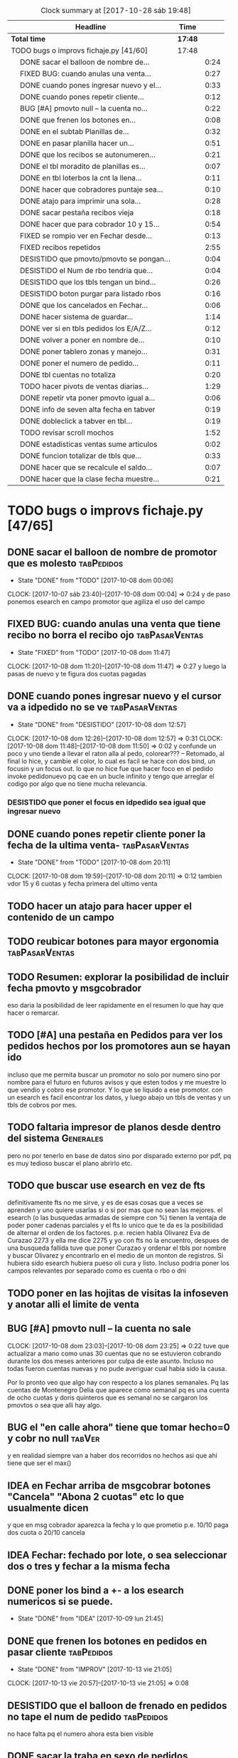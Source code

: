 #+TODO: TODO(t) BUG IDEA IMPROV | DONE(d!) FIXED DESISTIDO
#+COLUMNS %TODO%TAGS
#+BEGIN: clocktable :maxlevel 2 :scope file
#+CAPTION: Clock summary at [2017-10-28 sáb 19:48]
| Headline                                       | Time    |      |
|------------------------------------------------+---------+------|
| *Total time*                                   | *17:48* |      |
|------------------------------------------------+---------+------|
| TODO bugs o improvs fichaje.py [41/60]         | 17:48   |      |
| \emsp DONE sacar el balloon de nombre de...    |         | 0:24 |
| \emsp FIXED BUG: cuando anulas una venta...    |         | 0:27 |
| \emsp DONE cuando pones ingresar nuevo y el... |         | 0:33 |
| \emsp DONE cuando pones repetir cliente...     |         | 0:12 |
| \emsp BUG [#A] pmovto null -- la cuenta no...  |         | 0:22 |
| \emsp DONE que frenen los botones en...        |         | 0:08 |
| \emsp DONE en el subtab Planillas de...        |         | 0:32 |
| \emsp DONE en pasar planilla hacer un...       |         | 0:51 |
| \emsp DONE que los recibos se autonumeren...   |         | 0:21 |
| \emsp DONE el tbl moradito de planillas es...  |         | 0:07 |
| \emsp DONE en tbl loterbos la cnt la llena...  |         | 0:11 |
| \emsp DONE hacer que cobradores puntaje sea... |         | 0:10 |
| \emsp DONE atajo para imprimir una sola...     |         | 0:28 |
| \emsp DONE sacar pestaña recibos vieja         |         | 0:18 |
| \emsp DONE hacer que para cobrador 10 y 15...  |         | 0:54 |
| \emsp FIXED se rompio ver en Fechar desde...   |         | 0:13 |
| \emsp FIXED recibos repetidos                  |         | 2:55 |
| \emsp DESISTIDO que pmovto/pmovto se pongan... |         | 0:04 |
| \emsp DESISTIDO el Num de rbo tendria que...   |         | 0:04 |
| \emsp DESISTIDO que los tbls tengan un bind... |         | 0:26 |
| \emsp DESISTIDO boton purgar para listado rbos |         | 0:16 |
| \emsp DONE que los cancelados en Fechar...     |         | 0:06 |
| \emsp DONE hacer sistema de guardar...         |         | 1:14 |
| \emsp DONE ver si en tbls pedidos los E/A/Z... |         | 0:12 |
| \emsp DONE volver a poner en nombre de...      |         | 0:10 |
| \emsp DONE poner tablero zonas y manejo...     |         | 0:31 |
| \emsp DONE poner el numero de pedido...        |         | 0:11 |
| \emsp DONE tbl cuentas no totaliza             |         | 0:20 |
| \emsp TODO hacer pivots de ventas diarias...   |         | 1:29 |
| \emsp DONE repetir vta poner pmovto igual a... |         | 0:06 |
| \emsp DONE info de seven alta fecha  en tabver |         | 0:19 |
| \emsp DONE dobleclick a tabver en tbl...       |         | 0:19 |
| \emsp TODO revisar scroll mochos               |         | 1:52 |
| \emsp DONE estadisticas ventas sume articulos  |         | 0:02 |
| \emsp DONE funcion totalizar de tbls que...    |         | 0:33 |
| \emsp DONE hacer que se recalcule el saldo...  |         | 0:07 |
| \emsp DONE hacer que la clase fecha muestre... |         | 0:21 |
#+END:

* TODO bugs o improvs fichaje.py [47/65]

** DONE sacar el balloon de nombre de promotor que es molesto   :tabPedidos:
- State "DONE"       from "TODO"       [2017-10-08 dom 00:06]
CLOCK: [2017-10-07 sáb 23:40]--[2017-10-08 dom 00:04] =>  0:24
y de paso ponemos esearch en campo promotor que agiliza el uso del campo
** FIXED BUG: cuando anulas una venta que tiene recibo no borra el recibo ojo :tabPasarVentas:
- State "FIXED"       from "TODO"       [2017-10-08 dom 11:47]
CLOCK: [2017-10-08 dom 11:20]--[2017-10-08 dom 11:47] =>  0:27
y luego la pasas de nuevo y te figura dos cuotas pagadas
** DONE cuando pones ingresar nuevo y el cursor va a idpedido no se ve :tabPasarVentas:
- State "DONE"       from "DESISTIDO"  [2017-10-08 dom 12:57]
CLOCK: [2017-10-08 dom 12:26]--[2017-10-08 dom 12:57] =>  0:31
CLOCK: [2017-10-08 dom 11:48]--[2017-10-08 dom 11:50] =>  0:02
y confunde un poco y uno tiende a llevar el raton alla al pedo,
colorear??? -- Retomado, al final lo hice, y cambie el color, lo cual
es facil se hace con dos bind, un focusin y un focus out. lo que no
hice fue que hacer foco en el pedido invoke pedidonuevo pq cae en un
bucle infinito y tengo que arreglar el codigo por algo que no tiene
mucha relevancia.
*** DESISTIDO que poner el focus en idpedido sea igual que ingresar nuevo
** DONE cuando pones repetir cliente poner la fecha de la ultima venta- :tabPasarVentas:
- State "DONE"       from "TODO"       [2017-10-08 dom 20:11]
CLOCK: [2017-10-08 dom 19:59]--[2017-10-08 dom 20:11] =>  0:12
tambien vdor 15 y 6 cuotas y fecha primera del ultimo venta 
** TODO hacer un atajo para hacer upper el contenido de un campo
** TODO reubicar botones para mayor ergonomia               :tabPasarVentas:
** TODO Resumen: explorar la posibilidad de incluir fecha pmovto y msgcobrador
eso daria la posibilidad de leer rapidamente en el resumen lo que hay
que hacer o remarcar.
** TODO [#A] una pestaña en Pedidos para ver los pedidos hechos por los promotores aun se hayan ido
incluso que me permita buscar un promotor no solo por numero sino por
nombre para el futuro en futuros avisos y que esten todos y me muestre
lo que vendio y cobro ese promotor. Y lo que se liquido a ese
promotor.
con un esearch es facil encontrar los datos, y luego abajo un tbls de
ventas y un tbls de cobros por mes.
** TODO faltaria impresor de planos desde dentro del sistema     :Generales:
pero no por tenerlo en base de datos sino por disparado externo por
pdf, pq es muy tedioso buscar el plano abrirlo etc.
** TODO que buscar use esearch en vez de fts   
definitivamente fts no me sirve, y es de esas cosas que a veces se
aprenden y uno quiere usarlas si o si por mas que no sean las mejores.
el esearch (o las busquedas armadas de siempre con %) tienen la
ventaja de poder poner cadenas parciales y el fts lo unico que te da
es la posibilidad de alternar el orden de los factores.
p.e. recien habla Olivarez Eva de Curazao 2273 y ella me dice 2275 y
yo con fts no la encuentro, despues de una busqueda fallida tuve que
poner Curazao y ordenar el tbls por nombre y buscar Olivarez y
encontrarlo en el medio de un monton de registros.
Si hubiera sido esearch hubiera pueso oli cura y listo.
Incluso podria poner los campos relevantes por separado como es cuenta
o rbo o dni
** TODO poner en las hojitas de visitas la infoseven y anotar alli el limite de venta
** BUG [#A] pmovto null -- la cuenta no sale
CLOCK: [2017-10-08 dom 23:03]--[2017-10-08 dom 23:25] =>  0:22
tuve que actualizar a mano como unas 30 cuentas que no se estuvieron
cobrando durante los dos meses anteriores por culpa de este
asunto. Incluso no todas fueron cuentas nuevas y no pude averiguar
cual habia sido la causa.
 
Por lo pronto veo que algo hay con respecto a los planes semanales. Pq
las cuentas de Montenegro Delia que aparece como semanal pq es una
cuenta de ocho cuotas y doris quinteros que es semanal no se cargaron
los pmovtos o sea que alli hay algo.

** BUG el "en calle ahora" tiene que tomar hecho=0 y cobr no null   :tabVer:
y en realidad siempre van a haber dos recorridos no hechos asi que ahi
tiene que ser el max()
** IDEA en Fechar arriba de msgcobrar botones "Cancela" "Abona 2 cuotas" etc  lo que usualmente dicen
y que en msg cobrador aparezca la fecha y lo que prometio
p.e. 10/10 paga dos cuota
o 20/10 cancela
** IDEA Fechar: fechado por lote, o sea seleccionar dos o tres y fechar a la misma fecha
** DONE poner los bind a +- a los esearch numericos si se puede.
- State "DONE"       from "IDEA"       [2017-10-09 lun 21:45]
** DONE que frenen los botones en pedidos en pasar cliente      :tabPedidos:
- State "DONE"       from "IMPROV"     [2017-10-13 vie 21:05]
CLOCK: [2017-10-13 vie 20:57]--[2017-10-13 vie 21:05] =>  0:08
** DESISTIDO que el balloon de frenado en pedidos no tape el num de pedido :tabPedidos:
no hace falta pq el numero ahora esta bien visible
** DONE sacar la traba en sexo de pedidos               :tabPedidos:URGENTE:
- State "DONE"       from "TODO"       [2017-10-04 mié 11:32]
** DONE en el subtab Planillas de asientos al abrir no se recalcula :tabPasarRecibos:
- State "DONE"       from "BUG"        [2017-10-07 sáb 23:16]
CLOCK: [2017-10-07 sáb 22:44]--[2017-10-07 sáb 23:16] =>  0:32
el tbls de abajo que tiene las planillas en moradito
** DONE en pasar planilla hacer un ballon que diga que ya esta pasada y evite el error :tabPasarRecibos:
- State "DONE"       from "IMPROV"     [2017-10-07 sáb 22:44]
CLOCK: [2017-10-07 sáb 21:58]--[2017-10-07 sáb 22:44] =>  0:46
CLOCK: [2017-10-07 sáb 21:16]--[2017-10-07 sáb 21:21] =>  0:05
completamente protegido el proceso, para pasar de nuevo hay que borrar
la planilla
** DONE que los recibos se autonumeren con el num siguiente del lboxrbos :tabPasarRecibos:
- State "DONE"       from "IDEA"       [2017-10-06 vie 23:53]
CLOCK: [2017-10-06 vie 23:31]--[2017-10-06 vie 23:52] =>  0:21
puede ser el siguiente del listbox o un simple bind de mas 1
Adopte la solucion facil, o sea un metodo de mas/menos que agrega o
quita uno lo cual ya de por si puede ser muy valioso en tiempo a la
hora de pasar los recibos.
** DONE el tbl moradito de planillas es un desastre id ordena mal, no tiene colspesos no recalcula etc :tabPasarRecibos:
- State "DONE"       from "BUG"        [2017-10-04 mié 18:50]
CLOCK: [2017-10-04 mié 18:43]--[2017-10-04 mié 18:50] =>  0:07
arreglado orden de columna id, colspesos
** DONE en tbl loterbos la cnt la llena mal pq a todos pone 50 :tabPasarRecibos:
- State "DONE"       from "BUG"        [2017-10-04 mié 18:12]
CLOCK: [2017-10-04 mié 18:00]--[2017-10-04 mié 18:11] =>  0:11
listo era que ponia len(w) donde w era el set de 50 entrys, por eso
daba 50 siempre. Ahora lo calcule con sqlite.
** DONE hacer que cobradores puntaje sea un campo          :tabPasarRecibos:
- State "DONE"       from "TODO"       [2017-10-07 sáb 20:50]
CLOCK: [2017-10-07 sáb 20:38]--[2017-10-07 sáb 20:48] =>  0:10
los cobradores puntaje ahora se actualizan en tabla
** DONE atajo para imprimir una sola ficha desde tabVer por mas vieja que sea :tabVer:
- State "DONE"       from "TODO"       [2017-10-06 vie 18:20]
CLOCK: [2017-10-05 jue 22:33]--[2017-10-05 jue 23:01] =>  0:28
Ya esta listo, tuve que copiar la funcion impresion de ficha, pasarla
al frente del programa, limpiarla de todo el tema listado y recorrido
y luego la llamo con un idcliente.
Da gusto cuando algo tan sencillo es tan usable.
** DONE sacar pestaña recibos vieja
- State "DONE"       from "TODO"       [2017-10-05 jue 20:54]
CLOCK: [2017-10-05 jue 20:35]--[2017-10-05 jue 20:53] =>  0:18
de paso saque otras que no servian tampoco, simplemente con
comentarlas o sea que no borre nada y queda en el sistema para una
revision general mas adelante cuando hagamos una refactorizacion.
** DONE [#C] sacar los balloons de listado cargado y recorrido cargado :tabPasarRecibos:
- State "DONE"       from "TODO"       [2017-10-06 vie 19:10]
ya sabemos que se cargan no hace falta y molestan
** DONE hacer que para cobrador 10 y 15 el esearch cargue todas las zonas :tabPasarRecibos:
- State "DONE"       from "TODO"       [2017-10-07 sáb 20:37]
CLOCK: [2017-10-07 sáb 19:46]--[2017-10-07 sáb 20:37] =>  0:51** FIXED cuando procesas una planilla de rbos poner a cero viaticos :tabPasarRecibos:
CLOCK: [2017-10-07 sáb 23:16]--[2017-10-07 sáb 23:19] =>  0:03
pq sino da a error en la proxima que vamos a creer que ya estan
descontados los viaticos.
** FIXED cuando elegis un cliente y abris el popup  salta error con self.saldo :tabPasarRecibos:
pq no hay una cuenta correcta ahi y se genera el evento FocusOut y da
error, habria que hacer un if ahi y aparte si elegis un cliente con
raton no dispara el proceso como si lo eligieras normalmente
** FIXED se rompio ver en Fechar desde ver cliente directamente     :tabVer:
CLOCK: [2017-10-05 jue 20:21]--[2017-10-05 jue 20:34] =>  0:13
corregido es que habia borrado una linea que era el bind que hacia que
llamara la funcion y el circuito quedaba desconectado.

** FIXED recibos repetidos                                 :tabPasarRecibos:
CLOCK: [2017-10-06 vie 19:49]--[2017-10-06 vie 21:49] =>  2:00
CLOCK: [2017-10-06 vie 18:23]--[2017-10-06 vie 19:18] =>  0:55
no cicla todas las cuentas el dot
Lo que hice fue simplificar el proceso. Hice una lista a nivel self. O
sea para todo la clase, que guarde las cuentas del cliente, que se
regenera con cada recibo que se pasa, no importa, y de paso me la
muestra en un balloon que no molesta a la derecha, y luego con esa
listita hago un pop o sea puedo ciclar todos los numeros de cuenta que
tiene el cliente.

y suma solo dos cuentas no tres ni cuatro ejemplo caso 63911 zona elva

veremos que hacemos 
Esto lamentablemente fue una ballena blanca.
Fue una perdida de tiempo mayuscula.
Pq en realidad luego de perder un tiempo valiosisimo estando muy
cansado y pudiendo haber hecho otras cosas en programacion me puse a
cambiar a diestra y siniestra un proceso clave del tema recibos
haciendo cambios drasticos que no valian la pena.
La cosa es asi:
El tblrecibospasados de abajo del pasador de recibos que permite
borrar un recibo y editar datos con seguridad porque se basa como toda
la vida en el idpagos osea es la tabla pagos en crudo, lo tenia
tuneado con un sumador muy resaltado de dos recibos que funcionaba muy
chulo, y rapido para la cobranza de dos recibos. Y eso lo hacia
veloz. Y es algo que anda muy comun en la cobranza (incluso hay chicos
como el miguel que directamente no me ponen la discriminacion de dos
cuentas y con eso las paso volando). Y como la vieja Elva hoy me puso
un recibo con mas de dos cuentas, yo pense que era un bug y me lance a
cazar la ballena blanca de querer un procedimiento que sumara
cualquier valor de recibos. Menos mal que no me salio!!!. Renegue como
un negro y tablelis no me entrego el valor de childcount() de la
cantidad de child colapsados en el tree para saber cuantos item tiene
un recibo y colorear los que estan sumados, y luego cuando quiero
hacerlo con sqlite misteriosamente me traba la base de datos, cuando
quiero hacer el commit, me caigo en la cuenta que los recibos fisicos
son de dos cuentas, y por lo tanto no esta mal la programacion para
que sea de dos la suma.
E hice un stash en vez de un commit pq quedarme sin edicion, y sin
borrado de recibo seguros, por un tree ilegible realmente no era
negocio, mejor asumir que una tarde pelotuda perdi tiempo por no
permitirme descansar cuando debo descansar. Hubiera sido mucho mas
efectiva la tarde si hubiera dedicado a programar el avance automatico
del numero de recibo que eso si puede hacer una diferencia .
** DESISTIDO que pmovto/pmovto se pongan en rojo o se resalten con valores anomalos :tabPasarRecibos:
CLOCK: [2017-10-07 sáb 23:24]--[2017-10-07 sáb 23:28] =>  0:04
entonces no me saco los ojos al pedo mirandolos al vicio si saltan a
un valor normal.
Tambien desisto de esto pq en el dia a dia no hay tiempo para evaluar
ese dato.
** DESISTIDO el Num de rbo tendria que ir primero que el num de cuenta :tabPasarRecibos:
CLOCK: [2017-10-07 sáb 23:19]--[2017-10-07 sáb 23:23] =>  0:04
desisto pq no hace la diferencia una vez que me acostumbre a ese
orden, y no vale la pena el cambio programatico y luego tener que
acostumbrarme de nuevo.
** DESISTIDO que los tbls tengan un bind que te diga el nombre intenro del tbls :tablelist:
lo que seria util para los bugs y las correcciones
CLOCK: [2017-10-04 mié 18:12]--[2017-10-04 mié 18:38] =>  0:26
tiempo perdido tratando de hacer un metodo general para que los
tablelist muestren su nombre directamente no se puede pq no hay forma
que dentro de la clase se sepa cual es el nombre que le das a la instancia.
** DESISTIDO boton purgar para listado rbos                :tabPasarRecibos:
CLOCK: [2017-10-07 sáb 20:52]--[2017-10-07 sáb 21:08] =>  0:16
se desiste pq no es aplicable la idea pq no hay forma de purgar los
lotesrbos.
Ya que no hay forma de determinar que el lote no fue usado Y no tiene
tanta relevancia el purgado como con los recorridos.
** DONE que los cancelados en Fechar coloreen orange para no fijar vista :tabFechar:
- State "DONE"       from "IDEA"       [2017-10-09 lun 21:45]
CLOCK: [2017-10-09 lun 21:38]--[2017-10-09 lun 21:44] =>  0:06
** DONE hacer sistema de guardar exdirecciones
- State "DONE"       from "IDEA"       [2017-10-09 lun 20:59]
CLOCK: [2017-10-09 lun 20:21]--[2017-10-09 lun 20:59] =>  0:38
CLOCK: [2017-10-09 lun 18:59]--[2017-10-09 lun 19:35] =>  0:36
puede ser un boton al lado de ingresar cliente que sea guardar
direccion vieja o cambio direccion y que guarde un registro o bien que
al editar un cliente se fije en la ultima direccion y vea si hay
diferencias las guarde.
** DONE ver si en tbls pedidos los E/A/Z pueden ser e/a/z y el rojo puede tener fg='white' :tabPedidos:
- State "DONE"       from "TODO"       [2017-10-09 lun 18:59]
CLOCK: [2017-10-09 lun 18:46]--[2017-10-09 lun 18:58] =>  0:12
no se puede poner los links minusculas pq ya existen binds genericos
para tbls con a/z para ordenar las columnas. Lo del rojo esta.
** IDEA cuando insertas nuevo valor de cuenta que aparezca un balloon con el nombre :tabPasarRecibos:
** TODO procesos que hay en pedidos ponerlos en ventas      :tabPasarVentas:
*** copy dni para seven a todos los dni no solo los que no estan
*** que cuando agrego cliente nuevo desde dni tambien llene fecha/16/6/
*** que dnifirmante busque datos de padron o al menos base romitex con un esearch.
pregunto puede funcionar un esearch con femenino?? o masculino??
** TODO hacer que dni no sea takefocus y que infoseven siga a editar cliente :tabVer:
** DONE volver a poner en nombre de promotor en visor de pedidos pero no con balloon :tabPedidos:
- State "DONE"       from "TODO"       [2017-10-13 vie 21:37]
CLOCK: [2017-10-13 vie 21:19]--[2017-10-13 vie 21:29] =>  0:10
** DONE BUG corregir molesto bug que cuando se fecha un solo id sin lista de cuentas da error :tabFechar:
- State "DONE"       from "BUG"           [2017-10-12 jue 14:20]
** DONE poner tablero zonas y manejo zonas en tab Fichas         :tabFichas:
- State "DONE"       from "TODO"       [2017-10-12 jue 15:28]
CLOCK: [2017-10-12 jue 14:57]--[2017-10-12 jue 15:28] =>  0:31
** DONE poner el numero de pedido generado en label grande como en ventas :tabPedidos:
- State "DONE"       from "TODO"       [2017-10-13 vie 20:53]
CLOCK: [2017-10-13 vie 20:41]--[2017-10-13 vie 20:52] =>  0:11
** DONE tbl cuentas no totaliza                                     :tabVer:
- State "DONE"       from "TODO"       [2017-10-12 jue 14:20]
CLOCK: [2017-10-12 jue 14:00]--[2017-10-12 jue 14:20] =>  0:20
** TODO hacer pivots de ventas diarias por vendedor y en general 
CLOCK: [2017-10-15 dom 11:00]--[2017-10-15 dom 12:05] =>  1:05
*** hice el primer tab regenerando el viejo tree de ventas globales de
todos los años.

*** DONE venta por dia pivot por vendedor
- State "DONE"       from "TODO"       [2017-10-15 dom 22:03]
CLOCK: [2017-10-15 dom 21:39]--[2017-10-15 dom 22:03] =>  0:24
 
** TODO boton de recalc o proceso recalc para totales      :tabPasarRecibos:
pq se dio dos veces editar un valor luego que la planilla esta
terminada y necesito que se refleje la edicion en los totales para
pasar el asiento y no me recalcula como con jornales.tcl 

** DONE repetir vta poner pmovto igual a vta anterior       :tabPasarVentas:
- State "DONE"       from "TODO"       [2017-10-19 jue 21:38]
CLOCK: [2017-10-19 jue 21:32]--[2017-10-19 jue 21:38] =>  0:06

** DONE info de seven alta fecha  en tabver                         :tabVer:
- State "DONE"       from "TODO"       [2017-10-18 mié 21:54]
CLOCK: [2017-10-18 mié 21:35]--[2017-10-18 mié 21:54] =>  0:19

** TODO poder imprimir fichas de cuentas que ya estan canceladas    :tabVer:
como tenia en F13 para aclarar dudas o problemas en forma mas facil

** DONE dobleclick a tabver en tbl recibos pasados         :tabPasarRecibos:
CLOCK: [2017-10-20 vie 22:45]--[2017-10-20 vie 23:04] =>  0:19
- State "DONE"       from "TODO"       [2017-10-20 vie 23:03]
** DONE ventas pasadas agregar campo comprado y suma a comprado y cuotas :tabPasarVentas:
CLOCK: [2017-11-04 sáb 12:37]--[2017-11-04 sáb 12:46] =>  0:09
para corroborar sumas ventas monica
** TODO revisar scroll mochos                                    :Generales:
CLOCK: [2017-10-28 sáb 16:52]--[2017-10-28 sáb 17:24] =>  0:32
CLOCK: [2017-10-28 sáb 16:45]--[2017-10-28 sáb 16:51] =>  0:06
CLOCK: [2017-10-28 sáb 13:35]--[2017-10-28 sáb 13:54] =>  0:19
creo que es que se packean en el parent no en el frame correcto, ver
la forma de averiguar el frame donde packearse
internamente.   
ya esta la funcion para los hor y los ver falta ambos. Ya esta ambos
en un solo frame right away.
Ahora estoy yendo tab por tab.
Ya hice Recibos
*** revisacion tabAsientos
CLOCK: [2017-10-28 sáb 17:26]--[2017-10-28 sáb 17:43] =>  0:17
en realidad tabAsientos usa sin problemas scrollhor=1
*** revisacion tabPasarVentas
CLOCK: [2017-10-28 sáb 18:57]--[2017-10-28 sáb 19:04] =>  0:07
*** revisacion tabEstadisticas
CLOCK: [2017-10-28 sáb 19:05]--[2017-10-28 sáb 19:16] =>  0:11
*** revisacion tabPedidos
CLOCK: [2017-10-28 sáb 19:16]--[2017-10-28 sáb 19:36] =>  0:20
** DONE hacer funcion promediar                                  :Generales:
- State "DONE"       from "TODO"       [2017-10-28 sáb 11:11]
lo hice anexandolo a la funcion totalizar 
** DONE estadisticas ventas sume articulos                 :tabEstadisticas:
- State "DONE"       from "TODO"       [2017-10-27 vie 21:56]
CLOCK: [2017-10-27 vie 21:54]--[2017-10-27 vie 21:56] =>  0:02
** DONE funcion totalizar de tbls que sume valores negativos      :Generales:
- State "DONE"       from "TODO"       [2017-10-28 sáb 11:11]
CLOCK: [2017-10-28 sáb 10:38]--[2017-10-28 sáb 11:11] =>  0:33
** DONE hacer que se recalcule el saldo de caja de alguna forma    :tabCaja:
- State "DONE"       from "TODO"       [2017-10-27 vie 21:53]
CLOCK: [2017-10-27 vie 21:46]--[2017-10-27 vie 21:53] =>  0:07
** DONE hacer que la clase fecha muestre el dia de la semana
- State "DONE"       from "TODO"       [2017-10-27 vie 21:45]
CLOCK: [2017-10-27 vie 20:49]--[2017-10-27 vie 21:10] =>  0:21
** DONE editar todos los comentarios en caja                       :tabCaja:
- State "DONE"       from "TODO"       [2017-10-29 dom 16:01]
CLOCK: [2017-10-29 dom 14:29]--[2017-10-29 dom 15:09] =>  0:40
CLOCK: [2017-10-29 dom 13:23]--[2017-10-29 dom 13:39] =>  0:16
perdi mucho mas tiempo del deseado pq pense hacer una generalizacion
con tablelist. [[file:documentacion.org::*edit%20bug%20tab][edit bug tab]]
** DONE ordenar el mayor antes de colorearlo por fecha             :tabCaja:
- State "DONE"       from "TODO"       [2017-11-04 sáb 12:35]
CLOCK: [2017-11-04 sáb 12:21]--[2017-11-04 sáb 12:35] =>  0:14
** DONE poner dnifirmante en tabVer
- State "DONE"       from "TODO"       [2017-11-04 sáb 14:10]
CLOCK: [2017-11-04 sáb 13:59]--[2017-11-04 sáb 14:10] =>  0:11
** DONE tablero de control sistema nuevo de cobradores
- State "DONE"       from "TODO"       [2017-11-04 sáb 21:10]
CLOCK: [2017-11-04 sáb 20:37]--[2017-11-04 sáb 21:10] =>  0:33
CLOCK: [2017-11-04 sáb 19:07]--[2017-11-04 sáb 19:15] =>  0:08
fila:fecha col:cobr data:cobr/15% con suma y promedio y scroll 
** DONE ver si promediar puede tomar los valores significativos unicamente
CLOCK: [2017-11-04 sáb 21:11]--[2017-11-04 sáb 21:22] =>  0:11

